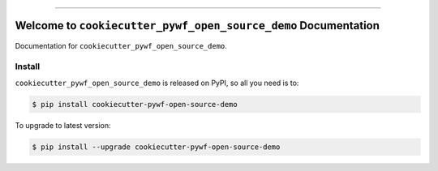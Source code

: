 
.. image:: https://readthedocs.org/projects/cookiecutter-pywf-open-source-demo/badge/?version=latest
    :target: https://cookiecutter-pywf-open-source-demo.readthedocs.io/en/latest/
    :alt: Documentation Status

.. image:: https://github.com/MacHu-GWU/cookiecutter_pywf_open_source_demo-project/actions/workflows/main.yml/badge.svg
    :target: https://github.com/MacHu-GWU/cookiecutter_pywf_open_source_demo-project/actions?query=workflow:CI

.. image:: https://codecov.io/gh/MacHu-GWU/cookiecutter_pywf_open_source_demo-project/branch/main/graph/badge.svg
    :target: https://codecov.io/gh/MacHu-GWU/cookiecutter_pywf_open_source_demo-project

.. image:: https://img.shields.io/pypi/v/cookiecutter-pywf-open-source-demo.svg
    :target: https://pypi.python.org/pypi/cookiecutter-pywf-open-source-demo

.. image:: https://img.shields.io/pypi/l/cookiecutter-pywf-open-source-demo.svg
    :target: https://pypi.python.org/pypi/cookiecutter-pywf-open-source-demo

.. image:: https://img.shields.io/pypi/pyversions/cookiecutter-pywf-open-source-demo.svg
    :target: https://pypi.python.org/pypi/cookiecutter-pywf-open-source-demo

.. image:: https://img.shields.io/badge/✍️_Release_History!--None.svg?style=social&logo=github
    :target: https://github.com/MacHu-GWU/cookiecutter_pywf_open_source_demo-project/blob/main/release-history.rst

.. image:: https://img.shields.io/badge/⭐_Star_me_on_GitHub!--None.svg?style=social&logo=github
    :target: https://github.com/MacHu-GWU/cookiecutter_pywf_open_source_demo-project

------

.. image:: https://img.shields.io/badge/Link-API-blue.svg
    :target: https://cookiecutter-pywf-open-source-demo.readthedocs.io/en/latest/py-modindex.html

.. image:: https://img.shields.io/badge/Link-Install-blue.svg
    :target: `install`_

.. image:: https://img.shields.io/badge/Link-GitHub-blue.svg
    :target: https://github.com/MacHu-GWU/cookiecutter_pywf_open_source_demo-project

.. image:: https://img.shields.io/badge/Link-Submit_Issue-blue.svg
    :target: https://github.com/MacHu-GWU/cookiecutter_pywf_open_source_demo-project/issues

.. image:: https://img.shields.io/badge/Link-Request_Feature-blue.svg
    :target: https://github.com/MacHu-GWU/cookiecutter_pywf_open_source_demo-project/issues

.. image:: https://img.shields.io/badge/Link-Download-blue.svg
    :target: https://pypi.org/pypi/cookiecutter-pywf-open-source-demo#files


Welcome to ``cookiecutter_pywf_open_source_demo`` Documentation
==============================================================================
.. image:: https://cookiecutter-pywf-open-source-demo.readthedocs.io/en/latest/_static/cookiecutter_pywf_open_source_demo-logo.png
    :target: https://cookiecutter-pywf-open-source-demo.readthedocs.io/en/latest/

Documentation for ``cookiecutter_pywf_open_source_demo``.


.. _install:

Install
------------------------------------------------------------------------------

``cookiecutter_pywf_open_source_demo`` is released on PyPI, so all you need is to:

.. code-block:: console

    $ pip install cookiecutter-pywf-open-source-demo

To upgrade to latest version:

.. code-block:: console

    $ pip install --upgrade cookiecutter-pywf-open-source-demo
